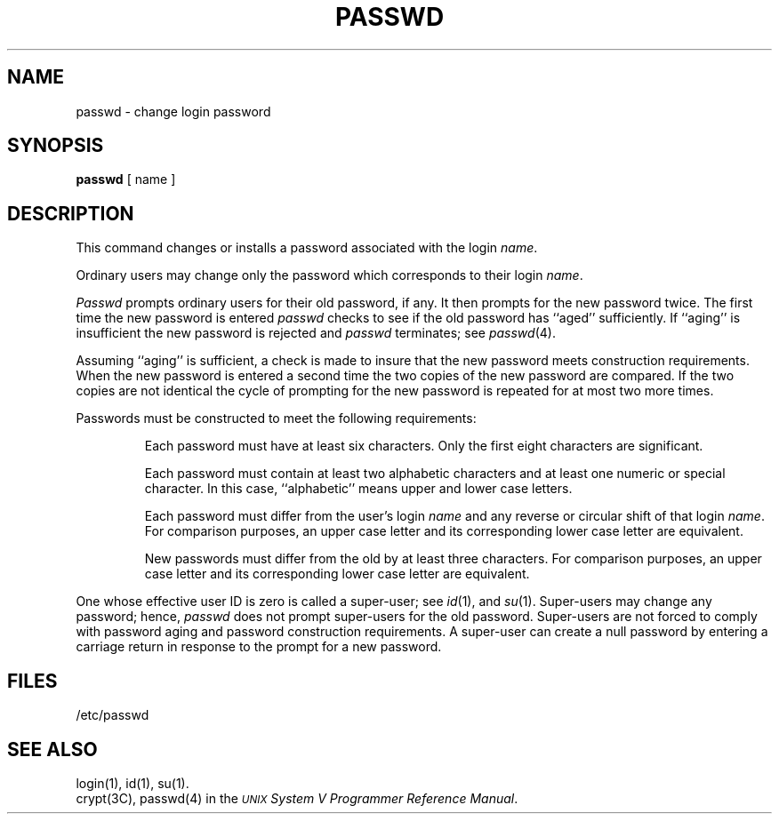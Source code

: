.TH PASSWD 1
.SH NAME
passwd \- change login password
.SH SYNOPSIS
.B passwd
[ name ]
.SH DESCRIPTION
This command changes or installs a password
associated with the login
.IR name .
.P
Ordinary users may change only the password which corresponds to their 
login 
.IR name .
.P
.IR Passwd
prompts ordinary users for their old password, if any.
It then prompts for the new password twice.  
The first time the new password is entered
.IR passwd
checks to see if
the old password has ``aged'' sufficiently.  
If ``aging'' is insufficient the new password is rejected and 
.IR passwd
terminates;  see 
.IR passwd (4).
.P
Assuming ``aging'' is sufficient, a check is made to insure 
that the new password meets construction requirements.  When the
new password is entered a second time the two copies of the new 
password are compared.
If the two copies are not identical the cycle of prompting for the 
new password is repeated for at most two more times.
.P
Passwords must be constructed to meet the following requirements:
.RS
.sp
Each password must have at least six characters.
Only the first eight characters are significant.
.P
Each password must contain at least two alphabetic
characters and at least one numeric or special character.
In this case, ``alphabetic'' means upper and lower
case letters.
.P
Each password must differ from the user's login 
.IR name
and any reverse
or circular shift of that login
.IR name .
For comparison purposes, an upper case letter and its corresponding lower 
case letter are equivalent.
.P
New passwords must differ from the old by at least three characters.
For comparison purposes, an upper case letter and its corresponding lower 
case letter are equivalent.
.RE
.P
One whose effective user ID is zero is called a super-user; see 
.IR id (1),
and 
.IR su (1).
Super-users may change any password; hence, 
.IR passwd
does not prompt
super-users for the old password.
Super-users are not forced to comply with password aging and password  
construction requirements.
A super-user can create a null password by entering a carriage return in 
response to the prompt for a new password.
.SH FILES
/etc/passwd
.SH "SEE ALSO"
login(1), id(1), su(1).
.br
crypt(3C), passwd(4) in the
\f2\s-1UNIX\s+1 System V Programmer Reference Manual\fR.
.\"	@(#)passwd.1	6.2 of 9/2/83
